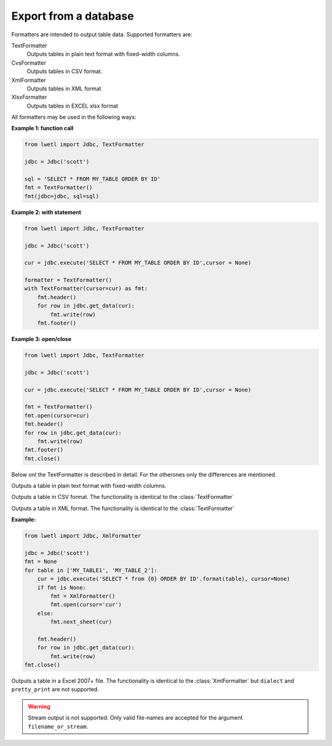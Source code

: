 Export from a database
**********************

Formatters are intended to output table data. Supported formatters are:

TextFormatter
    Outputs tables in plain text format with fixed-width columns.

CvsFormatter
    Outputs tables in CSV format.

XmlFormatter
    Outputs tables in XML format

XlsxFormatter
    Outputs tables in EXCEL xlsx format

All formatters may be used in the following ways:

**Example 1: function call**

.. code:: python

        from lwetl import Jdbc, TextFormatter

        jdbc = Jdbc('scott')

        sql = 'SELECT * FROM MY_TABLE ORDER BY ID'
        fmt = TextFormatter()
        fmt(jdbc=jdbc, sql=sql)

**Example 2: with statement**

.. code:: python

        from lwetl import Jdbc, TextFormatter

        jdbc = Jdbc('scott')

        cur = jdbc.execute('SELECT * FROM MY_TABLE ORDER BY ID',cursor = None)

        formatter = TextFormatter()
        with TextFormatter(cursor=cur) as fmt:
            fmt.header()
            for row in jdbc.get_data(cur):
                fmt.write(row)
            fmt.footer()


**Example 3: open/close**

.. code:: python

        from lwetl import Jdbc, TextFormatter

        jdbc = Jdbc('scott')

        cur = jdbc.execute('SELECT * FROM MY_TABLE ORDER BY ID',cursor = None)

        fmt = TextFormatter()
        fmt.open(cursor=cur)
        fmt.header()
        for row in jdbc.get_data(cur):
            fmt.write(row)
        fmt.footer()
        fmt.close()

Below onl the TextFormatter is described in detail. For the otherones only the differences are mentioned.


.. class:: TextFormatter():

    Outputs a table in plain text format with fixed-width columns.

    .. function:: __init__(*args, **kwargs):

        Instantiate. All arguments are optional.

        :arg Cursor cursor:

            cursor generated by :func:`jdbc.execute()`

        :arg (str,TextIOWrapper,StringIO) filename_or_stream:

            specifier of the output stream. May be a filename (string) or a stream object.

        :arg bool append:

            append the specified file, rather then creating a new one. Defaults to False.


        :arg int column_width:

            the width of each text column. (Only used in this class)


        .. code:: python

            from lwetl import TextFormatter

            fmt = TextFormatter(cursor=cursor, filename_or_stream='myoutput.txt', append=True)


    .. function:: __call__(*args, **kwargs):

        Write a table in a single statement, see Example1 above.

        :arg Jdbc jdbc:

            The Jdbc connection

        :arg str sql:

            The SQL to parse

        Also accepts all arguments of the :func:`__init__()` statement with the exception of the cursor.


    .. function:: open(*args, **kwargs)

        Opens the file or stream for writing. Takes the same arguments as the :func:`__init__()` statement.


    .. function:: close()

        Closes the output file or stream (if applicable)


    .. function:: format(row)

        Format the row of data.

        :arg (list,tuple) row:

            a row of data.

        :returns:
            a string.

    .. function:: header()

        Write the header (column names) to the specified file or stream.


    .. function:: write(row: list)

        Writes the output of :func:`format(row)` to the specified output stream.


    .. function:: header()

        Does nothing.


.. class:: CsvFormatter():

    Outputs a table in CSV format. The functionality is identical to the :class:`TextFormatter`

    .. function:: all fuctions

        :arg str separator:

            Specifies the CSV column separator. Defaults to ';'


.. class:: XmlFormatter():

    Outputs a table in XML format.  The functionality is identical to the :class:`TextFormatter`

    .. function:: all fuctions

        :arg str dialect:

            Specifies the XML dialect: 'excel', 'value', or 'plain'. Defaults to 'excel'

        :arg bool pretty_print:

            Output the xml in formatted mode, instead of compact. Defaults to False.


        :arg str sheet_name:

            Specifies the name of the worksheet. Defaults to 'Sheet1'


    .. function:: next_sheet(cursor, sheet_name=None)

            Initiates a new sheet with a new cursor.

            :arg Cursor cursor:

                cursor generated by :func:`jdbc.execute()`

            :arg str sheet_name:

                name of the work sheet. Uses a counter like 'SheetN' if not specified.

    **Example:**

    .. code:: python

            from lwetl import Jdbc, XmlFormatter

            jdbc = Jdbc('scott')
            fmt = None
            for table in ['MY_TABLE1', 'MY_TABLE_2']:
                cur = jdbc.execute('SELECT * from {0} ORDER BY ID'.format(table), cursor=None)
                if fmt is None:
                    fmt = XmlFormatter()
                    fmt.open(cursor='cur')
                else:
                    fmt.next_sheet(cur)

                fmt.header()
                for row in jdbc.get_data(cur):
                    fmt.write(row)
            fmt.close()


.. class:: XlsxFormatter(jdbc: Jdbc):

    Outputs a table in a Excel 2007+ file. The functionality is identical to the :class:`XmlFormatter`
    but ``dialect`` and ``pretty_print`` are not supported.

    .. warning::

        Stream output is not supported. Only valid file-names are accepted for the argument ``filename_or_stream``.


